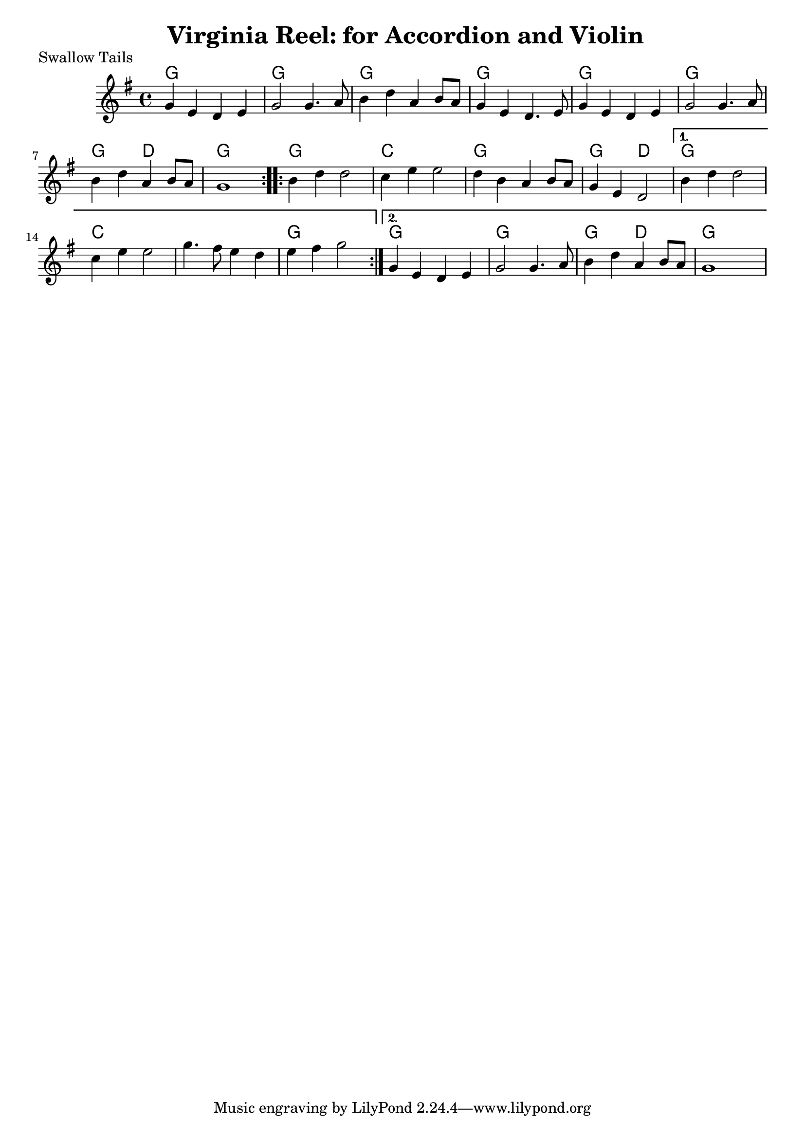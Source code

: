  \header{
   title=" Virginia Reel: for Accordion and Violin"
 }
 
 \score{
   \header {   piece="Swallow Tails"}
 <<
  \time 4/4
  \chords {
    \repeat volta 2 { g1 | g |g |g |g |g |g2 d2| g1  } 
    \repeat volta 2 { g1 | c |g |g2 d2|  }
    \alternative {{g1 | c | s | g }
                  {g1 | g | g2 d2 | g}}
  }
 
  \relative c'' {
      \key g \major
      \repeat volta 2 {g4 e d e | g2 g4. a8 | b4 d a b8 a | g4 e d4. e8 | g4 e d e | g2 g4. a8 | b4 d a b8 a8 | g1 |}
      \repeat volta 2 {b4 d d2 | c4 e e2 | d4 b a b8 a8 | g4 e d2 |}
      \alternative {{b'4 d d2 |c4 e e2 | g4. fis8 e4 d | e fis g2}
                    {g,4 e d e | g2 g4. a8 | b4 d a b8 a8 | g1}}
  }
 >>
 }